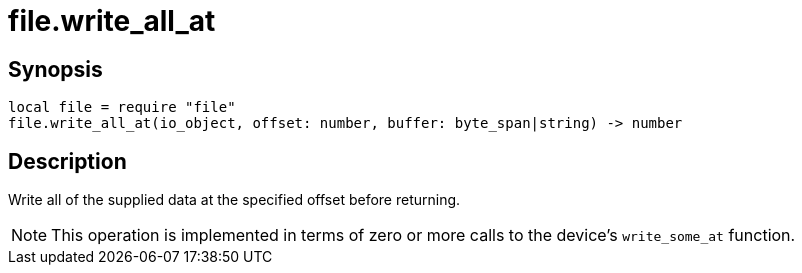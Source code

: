 = file.write_all_at

ifeval::["{doctype}" == "manpage"]

== Name

Emilua - Lua execution engine

endif::[]

== Synopsis

[source,lua]
----
local file = require "file"
file.write_all_at(io_object, offset: number, buffer: byte_span|string) -> number
----

== Description

Write all of the supplied data at the specified offset before returning.

NOTE: This operation is implemented in terms of zero or more calls to the
device's `write_some_at` function.
